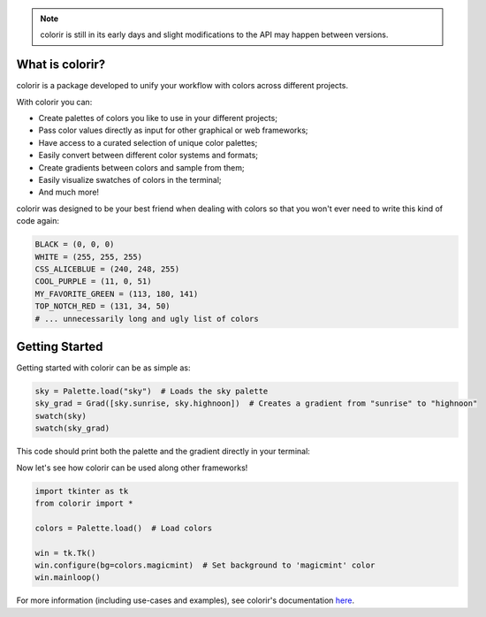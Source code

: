 .. note::

    colorir is still in its early days and slight modifications to the API may happen between versions.

What is colorir?
----------------

colorir is a package developed to unify your workflow with colors across different projects.

With colorir you can:

- Create palettes of colors you like to use in your different projects;
- Pass color values directly as input for other graphical or web frameworks;
- Have access to a curated selection of unique color palettes;
- Easily convert between different color systems and formats;
- Create gradients between colors and sample from them;
- Easily visualize swatches of colors in the terminal;
- And much more!

colorir was designed to be your best friend when dealing with colors so that you won't ever need to write this kind of code again:

.. code-block:: python

    BLACK = (0, 0, 0)
    WHITE = (255, 255, 255)
    CSS_ALICEBLUE = (240, 248, 255)
    COOL_PURPLE = (11, 0, 51)
    MY_FAVORITE_GREEN = (113, 180, 141)
    TOP_NOTCH_RED = (131, 34, 50)
    # ... unnecessarily long and ugly list of colors

Getting Started
---------------

Getting started with colorir can be as simple as:

.. code-block:: python

    sky = Palette.load("sky")  # Loads the sky palette
    sky_grad = Grad([sky.sunrise, sky.highnoon])  # Creates a gradient from "sunrise" to "highnoon"
    swatch(sky)
    swatch(sky_grad)

This code should print both the palette and the gradient directly in your terminal:

.. image:: docs/source/images/readme_sky.png

Now let's see how colorir can be used along other frameworks!

.. code-block:: python

    import tkinter as tk
    from colorir import *

    colors = Palette.load()  # Load colors

    win = tk.Tk()
    win.configure(bg=colors.magicmint)  # Set background to 'magicmint' color
    win.mainloop()

.. image:: docs/source/images/readme_example.png

For more information (including use-cases and examples), see colorir's documentation `here <https://colorir.readthedocs.io/en/latest/>`_.